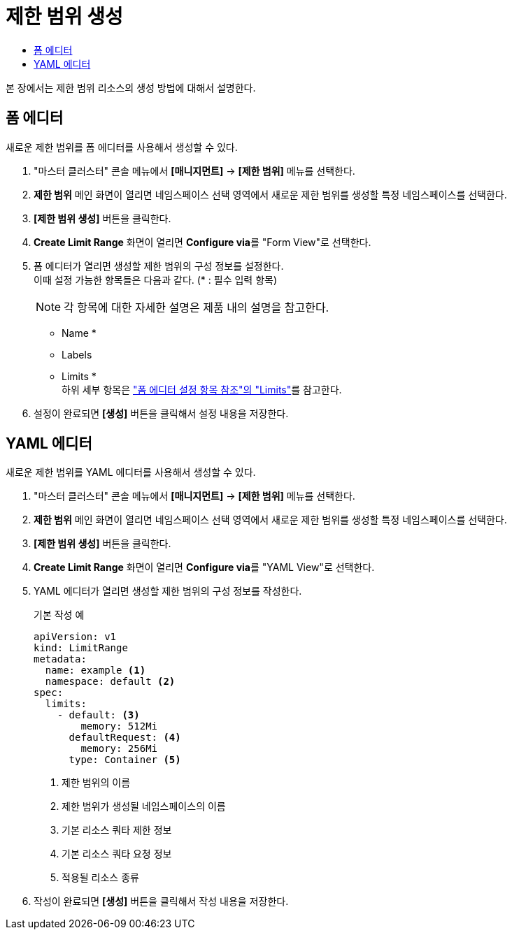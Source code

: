 = 제한 범위 생성
:toc:
:toc-title:

본 장에서는 제한 범위 리소스의 생성 방법에 대해서 설명한다.

== 폼 에디터

새로운 제한 범위를 폼 에디터를 사용해서 생성할 수 있다.

. "마스터 클러스터" 콘솔 메뉴에서 *[매니지먼트]* -> *[제한 범위]* 메뉴를 선택한다.
. *제한 범위* 메인 화면이 열리면 네임스페이스 선택 영역에서 새로운 제한 범위를 생성할 특정 네임스페이스를 선택한다.
. *[제한 범위 생성]* 버튼을 클릭한다.
. *Create Limit Range* 화면이 열리면 **Configure via**를 "Form View"로 선택한다.
. 폼 에디터가 열리면 생성할 제한 범위의 구성 정보를 설정한다. +
이때 설정 가능한 항목들은 다음과 같다. (* : 필수 입력 항목) 
+
NOTE: 각 항목에 대한 자세한 설명은 제품 내의 설명을 참고한다.

* Name *
* Labels
* Limits * +
하위 세부 항목은 xref:../form-set-item.adoc#<Limits>["폼 에디터 설정 항목 참조"의 "Limits"]를 참고한다.
. 설정이 완료되면 *[생성]* 버튼을 클릭해서 설정 내용을 저장한다.

== YAML 에디터

새로운 제한 범위를 YAML 에디터를 사용해서 생성할 수 있다.

. "마스터 클러스터" 콘솔 메뉴에서 *[매니지먼트]* -> *[제한 범위]* 메뉴를 선택한다.
. *제한 범위* 메인 화면이 열리면 네임스페이스 선택 영역에서 새로운 제한 범위를 생성할 특정 네임스페이스를 선택한다.
. *[제한 범위 생성]* 버튼을 클릭한다.
. *Create Limit Range* 화면이 열리면 **Configure via**를 "YAML View"로 선택한다.
. YAML 에디터가 열리면 생성할 제한 범위의 구성 정보를 작성한다.
+
.기본 작성 예
[source,yaml]
----
apiVersion: v1
kind: LimitRange
metadata:
  name: example <1>
  namespace: default <2>
spec:
  limits:
    - default: <3>
        memory: 512Mi
      defaultRequest: <4>
        memory: 256Mi
      type: Container <5>
----
+
<1> 제한 범위의 이름
<2> 제한 범위가 생성될 네임스페이스의 이름
<3> 기본 리소스 쿼타 제한 정보
<4> 기본 리소스 쿼타 요청 정보
<5> 적용될 리소스 종류
. 작성이 완료되면 *[생성]* 버튼을 클릭해서 작성 내용을 저장한다.